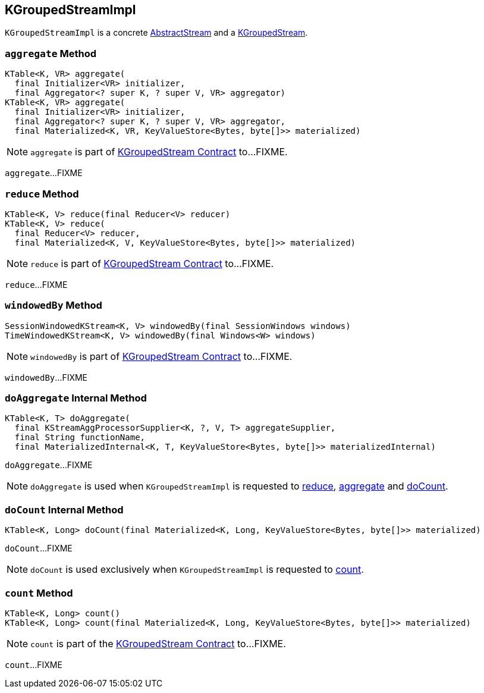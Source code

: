 == [[KGroupedStreamImpl]] KGroupedStreamImpl

`KGroupedStreamImpl` is a concrete link:kafka-streams-AbstractStream.adoc[AbstractStream] and a link:kafka-streams-KGroupedStream.adoc[KGroupedStream].

=== [[aggregate]] `aggregate` Method

[source, java]
----
KTable<K, VR> aggregate(
  final Initializer<VR> initializer,
  final Aggregator<? super K, ? super V, VR> aggregator)
KTable<K, VR> aggregate(
  final Initializer<VR> initializer,
  final Aggregator<? super K, ? super V, VR> aggregator,
  final Materialized<K, VR, KeyValueStore<Bytes, byte[]>> materialized)
----

NOTE: `aggregate` is part of link:kafka-streams-KGroupedStream.adoc#aggregate[KGroupedStream Contract] to...FIXME.

`aggregate`...FIXME

=== [[reduce]] `reduce` Method

[source, java]
----
KTable<K, V> reduce(final Reducer<V> reducer)
KTable<K, V> reduce(
  final Reducer<V> reducer,
  final Materialized<K, V, KeyValueStore<Bytes, byte[]>> materialized)
----

NOTE: `reduce` is part of link:kafka-streams-KGroupedStream.adoc#reduce[KGroupedStream Contract] to...FIXME.

`reduce`...FIXME

=== [[windowedBy]] `windowedBy` Method

[source, java]
----
SessionWindowedKStream<K, V> windowedBy(final SessionWindows windows)
TimeWindowedKStream<K, V> windowedBy(final Windows<W> windows)
----

NOTE: `windowedBy` is part of link:kafka-streams-KGroupedStream.adoc#windowedBy[KGroupedStream Contract] to...FIXME.

`windowedBy`...FIXME

=== [[doAggregate]] `doAggregate` Internal Method

[source, java]
----
KTable<K, T> doAggregate(
  final KStreamAggProcessorSupplier<K, ?, V, T> aggregateSupplier,
  final String functionName,
  final MaterializedInternal<K, T, KeyValueStore<Bytes, byte[]>> materializedInternal)
----

`doAggregate`...FIXME

NOTE: `doAggregate` is used when `KGroupedStreamImpl` is requested to <<reduce, reduce>>, <<aggregate, aggregate>> and <<doCount, doCount>>.

=== [[doCount]] `doCount` Internal Method

[source, java]
----
KTable<K, Long> doCount(final Materialized<K, Long, KeyValueStore<Bytes, byte[]>> materialized)
----

`doCount`...FIXME

NOTE: `doCount` is used exclusively when `KGroupedStreamImpl` is requested to <<count, count>>.

=== [[count]] `count` Method

[source, java]
----
KTable<K, Long> count()
KTable<K, Long> count(final Materialized<K, Long, KeyValueStore<Bytes, byte[]>> materialized)
----

NOTE: `count` is part of the <<kafka-streams-KGroupedStream.adoc#count, KGroupedStream Contract>> to...FIXME.

`count`...FIXME
